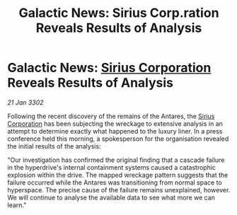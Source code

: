 :PROPERTIES:
:ID:       bc027bb7-031b-4cb5-8729-319e175c6fa7
:END:
#+title: Galactic News: Sirius Corp.ration Reveals Results of Analysis
#+filetags: :3302:galnet:

* Galactic News: [[id:aae70cda-c437-4ffa-ac0a-39703b6aa15a][Sirius Corporation]] Reveals Results of Analysis

/21 Jan 3302/

Following the recent discovery of the remains of the Antares, the [[id:aae70cda-c437-4ffa-ac0a-39703b6aa15a][Sirius Corporation]] has been subjecting the wreckage to extensive analysis in an attempt to determine exactly what happened to the luxury liner. In a press conference held this morning, a spokesperson for the organisation revealed the initial results of the analysis: 

"Our investigation has confirmed the original finding that a cascade failure in the hyperdrive's internal containment systems caused a catastrophic explosion within the drive. The mapped wreckage pattern suggests that the failure occurred while the Antares was transitioning from normal space to hyperspace. The precise cause of the failure remains unexplained, however. We will continue to analyse the available data to see what more we can learn."
